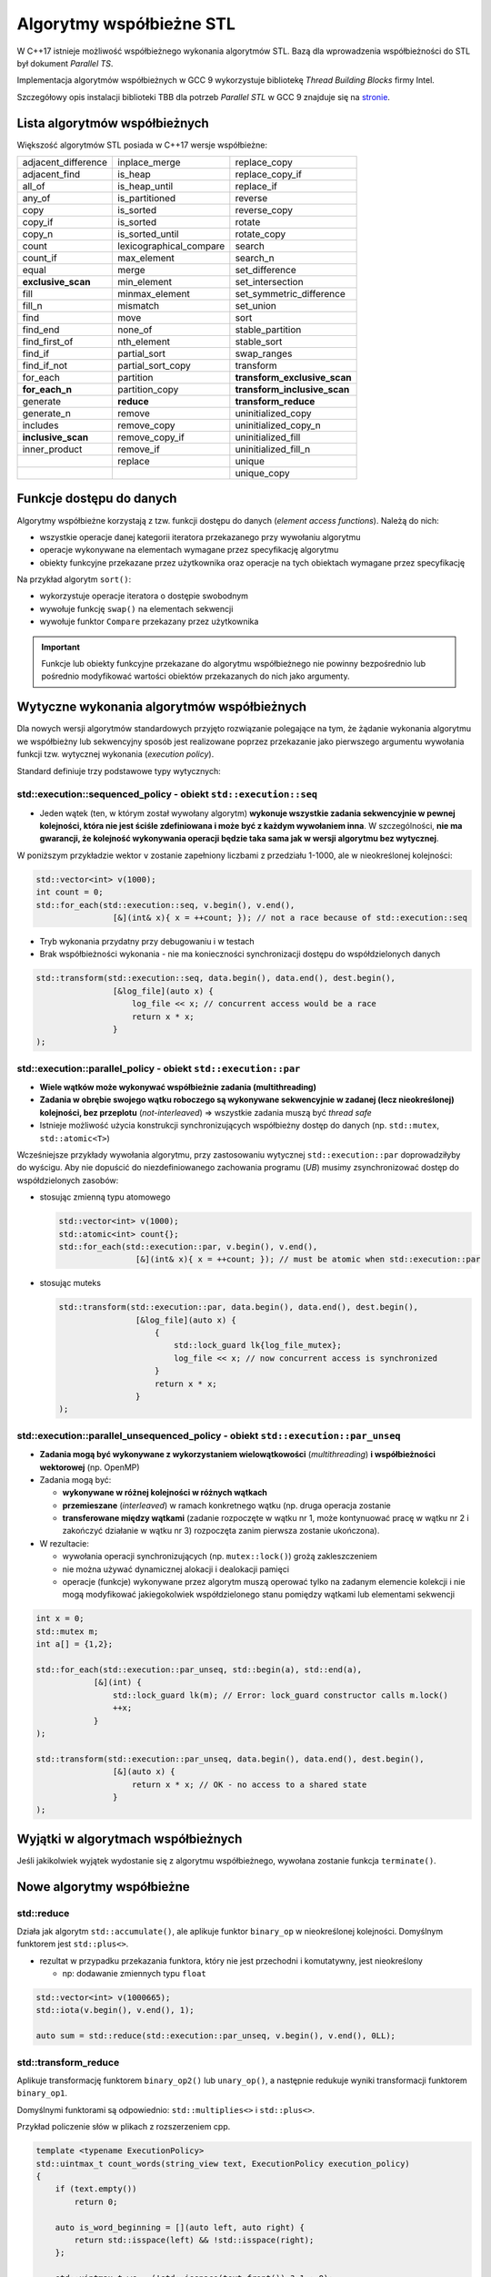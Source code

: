 *************************
Algorytmy współbieżne STL
*************************

W C++17 istnieje możliwość współbieżnego wykonania algorytmów STL.
Bazą dla wprowadzenia współbieżności do STL był dokument *Parallel TS*.

Implementacja algorytmów współbieżnych w GCC 9 wykorzystuje bibliotekę *Thread Building Blocks* firmy Intel.

Szczegółowy opis instalacji biblioteki TBB dla potrzeb *Parallel STL* w GCC 9 znajduje się 
na `stronie <https://solarianprogrammer.com/2019/05/09/cpp-17-stl-parallel-algorithms-gcc-intel-tbb-linux-macos>`_.

Lista algorytmów współbieżnych
------------------------------

Większość algorytmów STL posiada w C++17 wersje współbieżne:

+---------------------+-------------------------+------------------------------+
| adjacent_difference | inplace_merge           | replace_copy                 |
+---------------------+-------------------------+------------------------------+
| adjacent_find       | is_heap                 | replace_copy_if              |
+---------------------+-------------------------+------------------------------+
| all_of              | is_heap_until           | replace_if                   |
+---------------------+-------------------------+------------------------------+
| any_of              | is_partitioned          | reverse                      |
+---------------------+-------------------------+------------------------------+
| copy                | is_sorted               | reverse_copy                 |
+---------------------+-------------------------+------------------------------+
| copy_if             | is_sorted               | rotate                       |
+---------------------+-------------------------+------------------------------+
| copy_n              | is_sorted_until         | rotate_copy                  |
+---------------------+-------------------------+------------------------------+
| count               | lexicographical_compare | search                       |
+---------------------+-------------------------+------------------------------+
| count_if            | max_element             | search_n                     |
+---------------------+-------------------------+------------------------------+
| equal               | merge                   | set_difference               |
+---------------------+-------------------------+------------------------------+
| **exclusive_scan**  | min_element             | set_intersection             |
+---------------------+-------------------------+------------------------------+
| fill                | minmax_element          | set_symmetric_difference     |
+---------------------+-------------------------+------------------------------+
| fill_n              | mismatch                | set_union                    |
+---------------------+-------------------------+------------------------------+
| find                | move                    | sort                         |
+---------------------+-------------------------+------------------------------+
| find_end            | none_of                 | stable_partition             |
+---------------------+-------------------------+------------------------------+
| find_first_of       | nth_element             | stable_sort                  |
+---------------------+-------------------------+------------------------------+
| find_if             | partial_sort            | swap_ranges                  |
+---------------------+-------------------------+------------------------------+
| find_if_not         | partial_sort_copy       | transform                    |
+---------------------+-------------------------+------------------------------+
| for_each            | partition               | **transform_exclusive_scan** |
+---------------------+-------------------------+------------------------------+
| **for_each_n**      | partition_copy          | **transform_inclusive_scan** |
+---------------------+-------------------------+------------------------------+
| generate            | **reduce**              | **transform_reduce**         |
+---------------------+-------------------------+------------------------------+
| generate_n          | remove                  | uninitialized_copy           |
+---------------------+-------------------------+------------------------------+
| includes            | remove_copy             | uninitialized_copy_n         |
+---------------------+-------------------------+------------------------------+
| **inclusive_scan**  | remove_copy_if          | uninitialized_fill           |
+---------------------+-------------------------+------------------------------+
| inner_product       | remove_if               | uninitialized_fill_n         |
+---------------------+-------------------------+------------------------------+
|                     | replace                 | unique                       |
+---------------------+-------------------------+------------------------------+
|                     |                         | unique_copy                  |
+---------------------+-------------------------+------------------------------+


Funkcje dostępu do danych
-------------------------

Algorytmy współbieżne korzystają z tzw. funkcji dostępu do danych (*element access functions*). Należą do nich:

* wszystkie operacje danej kategorii iteratora przekazanego przy wywołaniu algorytmu
* operacje wykonywane na elementach wymagane przez specyfikację algorytmu
* obiekty funkcyjne przekazane przez użytkownika oraz operacje na tych obiektach wymagane przez specyfikację

Na przykład algorytm ``sort()``:

* wykorzystuje operacje iteratora o dostępie swobodnym
* wywołuje funkcję ``swap()`` na elementach sekwencji
* wywołuje funktor ``Compare`` przekazany przez użytkownika

.. important:: Funkcje lub obiekty funkcyjne przekazane do algorytmu współbieżnego nie powinny 
               bezpośrednio lub pośrednio modyfikować wartości obiektów przekazanych do nich jako argumenty.


Wytyczne wykonania algorytmów współbieżnych
-------------------------------------------

Dla nowych wersji algorytmów standardowych przyjęto rozwiązanie polegające na tym, że żądanie wykonania algorytmu
we współbieżny lub sekwencyjny sposób jest realizowane poprzez przekazanie jako pierwszego argumentu wywołania funkcji
tzw. wytycznej wykonania (*execution policy*).

Standard definiuje trzy podstawowe typy wytycznych:

std::execution::sequenced_policy - obiekt ``std::execution::seq``
~~~~~~~~~~~~~~~~~~~~~~~~~~~~~~~~~~~~~~~~~~~~~~~~~~~~~~~~~~~~~~~~~

- Jeden wątek (ten, w którym został wywołany algorytm) **wykonuje wszystkie zadania sekwencyjnie w pewnej kolejności, która nie jest ściśle zdefiniowana i może być z każdym wywołaniem inna**. 
  W szczególności, **nie ma gwarancji, że kolejność wykonywania operacji będzie taka sama jak w wersji algorytmu bez wytycznej**.

W poniższym przykładzie wektor ``v`` zostanie zapełniony liczbami z przedziału 1-1000, ale w nieokreślonej kolejności:

.. code-block:: c++

    std::vector<int> v(1000);
    int count = 0;
    std::for_each(std::execution::seq, v.begin(), v.end(),
                    [&](int& x){ x = ++count; }); // not a race because of std::execution::seq

- Tryb wykonania przydatny przy debugowaniu i w testach
- Brak współbieżności wykonania - nie ma konieczności synchronizacji dostępu do współdzielonych danych

.. code-block:: c++

    std::transform(std::execution::seq, data.begin(), data.end(), dest.begin(), 
                    [&log_file](auto x) { 
                        log_file << x; // concurrent access would be a race
                        return x * x;
                    }
    );


std::execution::parallel_policy - obiekt ``std::execution::par``
~~~~~~~~~~~~~~~~~~~~~~~~~~~~~~~~~~~~~~~~~~~~~~~~~~~~~~~~~~~~~~~~

- **Wiele wątków może wykonywać współbieżnie zadania (multithreading)**
- **Zadania w obrębie swojego wątku roboczego są wykonywane sekwencyjnie w zadanej (lecz nieokreślonej) kolejności, bez przeplotu** (*not-interleaved*)
  => wszystkie zadania muszą być *thread safe*
- Istnieje możliwość użycia konstrukcji synchronizujących współbieżny dostęp do danych (np. ``std::mutex``, ``std::atomic<T>``)

Wcześniejsze przykłady wywołania algorytmu, przy zastosowaniu wytycznej ``std::execution::par`` doprowadziłyby do wyścigu. Aby
nie dopuścić do niezdefiniowanego zachowania programu (*UB*) musimy zsynchronizować dostęp do współdzielonych zasobów:

- stosując zmienną typu atomowego

  .. code-block:: c++

    std::vector<int> v(1000);
    std::atomic<int> count{};
    std::for_each(std::execution::par, v.begin(), v.end(),
                    [&](int& x){ x = ++count; }); // must be atomic when std::execution::par    

- stosując muteks

  .. code-block:: c++

    std::transform(std::execution::par, data.begin(), data.end(), dest.begin(), 
                    [&log_file](auto x) {
                        {
                            std::lock_guard lk{log_file_mutex};   
                            log_file << x; // now concurrent access is synchronized
                        }
                        return x * x;
                    }
    );


std::execution::parallel_unsequenced_policy - obiekt ``std::execution::par_unseq``
~~~~~~~~~~~~~~~~~~~~~~~~~~~~~~~~~~~~~~~~~~~~~~~~~~~~~~~~~~~~~~~~~~~~~~~~~~~~~~~~~~

- **Zadania mogą być wykonywane z wykorzystaniem wielowątkowości** (*multithreading*) **i współbieżności wektorowej** (np. OpenMP)
- Zadania mogą być:
  
  - **wykonywane w różnej kolejności w różnych wątkach**
  - **przemieszane** (*interleaved*) w ramach konkretnego wątku (np. druga operacja zostanie
  - **transferowane między wątkami** (zadanie rozpoczęte w wątku nr 1, może kontynuować pracę w wątku nr 2 i zakończyć działanie w wątku nr 3)
    rozpoczęta zanim pierwsza zostanie ukończona). 

- W rezultacie:
  
  - wywołania operacji synchronizujących (np. ``mutex::lock()``) grożą zakleszczeniem
  - nie można używać dynamicznej alokacji i dealokacji pamięci
  - operacje (funkcje) wykonywane przez algorytm muszą operować tylko na zadanym elemencie kolekcji i nie mogą modyfikować jakiegokolwiek
    współdzielonego stanu pomiędzy wątkami lub elementami sekwencji

.. code-block:: c++

    int x = 0;
    std::mutex m;
    int a[] = {1,2};

    std::for_each(std::execution::par_unseq, std::begin(a), std::end(a), 
                [&](int) {
                    std::lock_guard lk(m); // Error: lock_guard constructor calls m.lock()
                    ++x;
                }
    );

    std::transform(std::execution::par_unseq, data.begin(), data.end(), dest.begin(), 
                    [&](auto x) { 
                        return x * x; // OK - no access to a shared state
                    }
    );

Wyjątki w algorytmach współbieżnych
-----------------------------------

Jeśli jakikolwiek wyjątek wydostanie się z algorytmu współbieżnego, wywołana zostanie funkcja ``terminate()``.

Nowe algorytmy współbieżne
--------------------------

std::reduce
~~~~~~~~~~~

.. cpp:function:: T reduce(ExecutionPolicy&& policy, FwdIt first, FwdIt last, T init)
                  std::iterator_traits<FwdIt>::value_type reduce(ExecutionPolicy&& policy, FwdIt first, FwdIt last)
                  T reduce(ExecutionPolicy&& policy, FwdIt first, FwdIt last, T init, BinaryOp binary_op)

Działa jak algorytm ``std::accumulate()``, ale aplikuje funktor ``binary_op`` w nieokreślonej kolejności. Domyślnym funktorem jest ``std::plus<>``.

* rezultat w przypadku przekazania funktora, który nie jest przechodni i komutatywny, jest nieokreślony
  
  - np: dodawanie zmiennych typu ``float``

.. code-block:: c++

    std::vector<int> v(1000665);
    std::iota(v.begin(), v.end(), 1);

    auto sum = std::reduce(std::execution::par_unseq, v.begin(), v.end(), 0LL);


std::transform_reduce
~~~~~~~~~~~~~~~~~~~~~

.. cpp:function:: T transform_reduce(ExecutionPolicy&& policy, FwdIt1 first1, FwdIt1 last1, FwdIt2 first2, T init)
                  T transform_reduce(ExecutionPolicy&& policy, FwdIt1 first1, FwdIt1 last1, FwdIt2 first2, T init, BinaryOp1 binary_op1, BinaryOp2 binary_op2)
                  T transform_reduce(ExecutionPolicy&& policy, FwdIt first, FwdIt last, T init, BinaryOp binary_op, UnaryOp unary_op)

Aplikuje transformację funktorem ``binary_op2()`` lub ``unary_op()``, a następnie redukuje wyniki transformacji
funktorem ``binary_op1``.

Domyślnymi funktorami są odpowiednio: ``std::multiplies<>`` i ``std::plus<>``.

Przykład policzenie słów w plikach z rozszerzeniem cpp.

.. code-block:: c++

    template <typename ExecutionPolicy>
    std::uintmax_t count_words(string_view text, ExecutionPolicy execution_policy)
    {
        if (text.empty())
            return 0;

        auto is_word_beginning = [](auto left, auto right) {
            return std::isspace(left) && !std::isspace(right);
        };

        std::uintmax_t wc = (!std::isspace(text.front()) ? 1 : 0);

        wc += std::transform_reduce(execution_policy,
            text.begin(),
            text.end() - 1,
            text.begin() + 1,
            std::size_t(0),
            std::plus<>(),
            is_word_beginning);

        return wc;
    }


std::exclusive_scan
~~~~~~~~~~~~~~~~~~~

.. cpp:function:: FwdIt2 exclusive_scan( ExecutionPolicy&& policy, FwdIt1 first, FwdIt1 last, FwdIt2 d_first, T init)
                  FwdIt2 exclusive_scan( ExecutionPolicy&& policy, FwdIt1 first, FwdIt1 last, FwdIt2 d_first, T init, BinaryOperation binary_op )

Oblicza sumę poprzedzającą używając funktora ``binary_op()`` (używając wartości początkowej ``init``) i 
zapisuje wyniki do sekwencji wskazywanej iteratorem ``d_first``.

Przedrostek *exlusive* oznacza, że i-ty element nie jest uwzględniany w i-tej sumie.

std::inclusive_scan
~~~~~~~~~~~~~~~~~~~

.. cpp:function:: FwdIt2 inclusive_scan( ExecutionPolicy&& policy, FwdIt1 first, FwdIt1 last, FwdIt2 d_first, T init)
.. cpp:function:: FwdIt2 inclusive_scan( ExecutionPolicy&& policy, FwdIt1 first, FwdIt1 last, FwdIt2 d_first, T init, BinaryOperation binary_op )

Oblicza sumę poprzedzającą używając funktora ``binary_op()`` (używając wartości początkowej ``init``) i 
zapisuje wyniki do sekwencji wskazywanej iteratorem ``d_first``.

Przedrostek *inclusive* oznacza, że i-ty element jest uwzględniany w i-tej sumie.


std::transform_inclusive_scan oraz transform_exclusive_scan
~~~~~~~~~~~~~~~~~~~~~~~~~~~~~~~~~~~~~~~~~~~~~~~~~~~~~~~~~~~

Algorytmy będące połączeniem transformacji i i odpowiedniego algorytmu skanującego.
